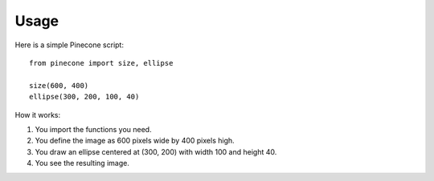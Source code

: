 ========
Usage
========

Here is a simple Pinecone script::

    from pinecone import size, ellipse

    size(600, 400)
    ellipse(300, 200, 100, 40)

How it works:

1. You import the functions you need.
2. You define the image as 600 pixels wide by 400 pixels high.
3. You draw an ellipse centered at (300, 200) with width 100 and height 40.
4. You see the resulting image.
